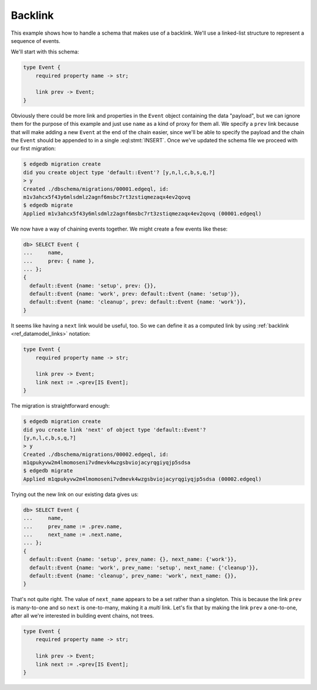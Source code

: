 .. _ref_migration_backlink:

========
Backlink
========

This example shows how to handle a schema that makes use of a
backlink. We'll use a linked-list structure to represent a sequence of
events.

We'll start with this schema:

.. code-block:: sdl

    type Event {
        required property name -> str;

        link prev -> Event;
    }

Obviously there could be more link and properties in the ``Event``
object containing the data "payload", but we can ignore them for the
purpose of this example and just use ``name`` as a kind of proxy for
them all. We specify a ``prev`` link because that will make adding a
new ``Event`` at the end of the chain easier, since we'll be able to
specify the payload and the chain the ``Event`` should be appended to
in a single :eql:stmt:`INSERT`. Once we've updated the schema file we
proceed with our first migration:

.. code-block:: bash

    $ edgedb migration create
    did you create object type 'default::Event'? [y,n,l,c,b,s,q,?]
    > y
    Created ./dbschema/migrations/00001.edgeql, id:
    m1v3ahcx5f43y6mlsdmlz2agnf6msbc7rt3zstiqmezaqx4ev2qovq
    $ edgedb migrate
    Applied m1v3ahcx5f43y6mlsdmlz2agnf6msbc7rt3zstiqmezaqx4ev2qovq (00001.edgeql)

We now have a way of chaining events together. We might create a few
events like these:

.. code-block:: edgeql-repl

    db> SELECT Event {
    ...     name,
    ...     prev: { name },
    ... };
    {
      default::Event {name: 'setup', prev: {}},
      default::Event {name: 'work', prev: default::Event {name: 'setup'}},
      default::Event {name: 'cleanup', prev: default::Event {name: 'work'}},
    }

It seems like having a ``next`` link would be useful, too. So we can
define it as a computed link by using :ref:`backlink
<ref_datamodel_links>` notation:

.. code-block:: sdl

    type Event {
        required property name -> str;

        link prev -> Event;
        link next := .<prev[IS Event];
    }

The migration is straightforward enough:

.. code-block:: bash

    $ edgedb migration create
    did you create link 'next' of object type 'default::Event'?
    [y,n,l,c,b,s,q,?]
    > y
    Created ./dbschema/migrations/00002.edgeql, id:
    m1qpukyvw2m4lmomoseni7vdmevk4wzgsbviojacyrqgiyqjp5sdsa
    $ edgedb migrate
    Applied m1qpukyvw2m4lmomoseni7vdmevk4wzgsbviojacyrqgiyqjp5sdsa (00002.edgeql)

Trying out the new link on our existing data gives us:

.. code-block:: edgeql-repl

    db> SELECT Event {
    ...     name,
    ...     prev_name := .prev.name,
    ...     next_name := .next.name,
    ... };
    {
      default::Event {name: 'setup', prev_name: {}, next_name: {'work'}},
      default::Event {name: 'work', prev_name: 'setup', next_name: {'cleanup'}},
      default::Event {name: 'cleanup', prev_name: 'work', next_name: {}},
    }

That's not quite right. The value of ``next_name`` appears to be a set
rather than a singleton. This is because the link ``prev`` is
many-to-one and so ``next`` is one-to-many, making it a *multi* link.
Let's fix that by making the link ``prev`` a one-to-one, after all
we're interested in building event chains, not trees.

.. code-block:: sdl

    type Event {
        required property name -> str;

        link prev -> Event;
        link next := .<prev[IS Event];
    }


